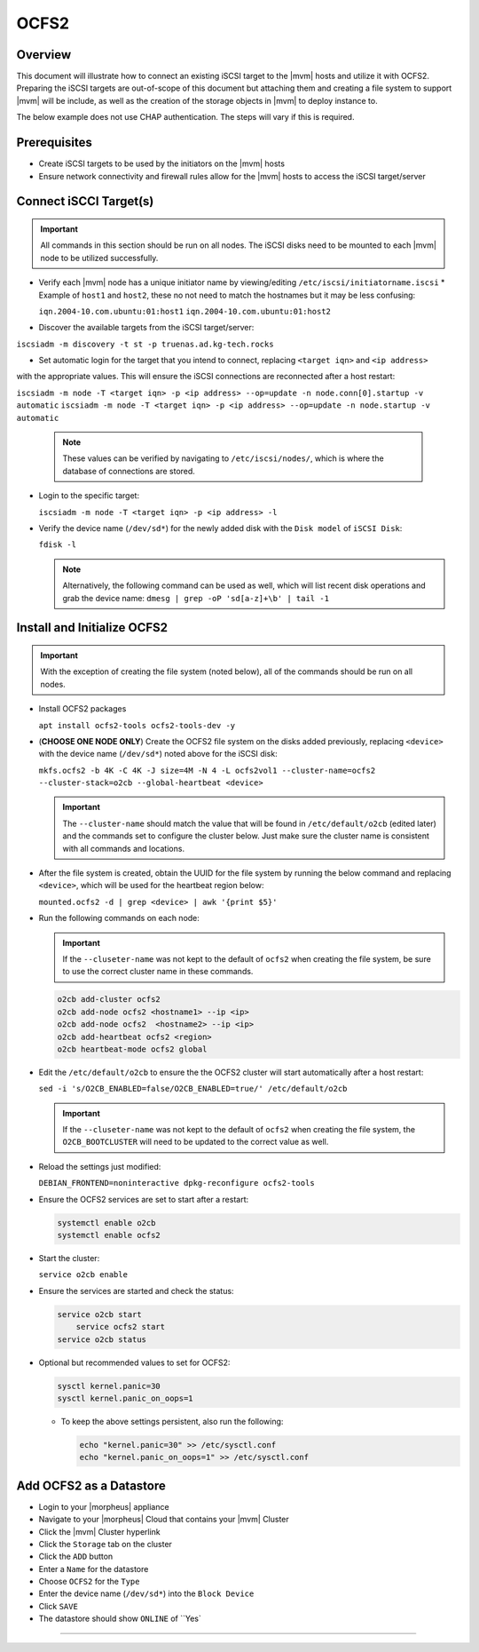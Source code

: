 .. _ocfs2:

OCFS2
-----

Overview
^^^^^^^^

This document will illustrate how to connect an existing iSCSI target to the |mvm| hosts and utilize it with OCFS2.
Preparing the iSCSI targets are out-of-scope of this document but attaching them and creating a file system to support
|mvm| will be include, as well as the creation of the storage objects in |mvm| to deploy instance to.

The below example does not use CHAP authentication.  The steps will vary if this is required.

Prerequisites
^^^^^^^^^^^^^

* Create iSCSI targets to be used by the initiators on the |mvm| hosts
* Ensure network connectivity and firewall rules allow for the |mvm| hosts to access the iSCSI target/server

Connect iSCCI Target(s)
^^^^^^^^^^^^^^^^^^^^^^^

.. important::
  All commands in this section should be run on all nodes.  The iSCSI disks need to be mounted to each |mvm| node to be
  utilized successfully.

* Verify each |mvm| node has a unique initiator name by viewing/editing ``/etc/iscsi/initiatorname.iscsi``
  * Example of ``host1`` and ``host2``, these no not need to match the hostnames but it may be less confusing:

  ``iqn.2004-10.com.ubuntu:01:host1``  
  ``iqn.2004-10.com.ubuntu:01:host2``

* Discover the available targets from the iSCSI target/server:

``iscsiadm -m discovery -t st -p truenas.ad.kg-tech.rocks``

* Set automatic login for the target that you intend to connect, replacing ``<target iqn>`` and ``<ip address>``
with the appropriate values.  This will ensure the iSCSI connections are reconnected after a host restart:

``iscsiadm -m node -T <target iqn> -p <ip address> --op=update -n node.conn[0].startup -v automatic``
``iscsiadm -m node -T <target iqn> -p <ip address> --op=update -n node.startup -v automatic``

  .. note::
    These values can be verified by navigating to ``/etc/iscsi/nodes/``, which is where the database of connections
    are stored.
  
* Login to the specific target:

  ``iscsiadm -m node -T <target iqn> -p <ip address> -l`` 

* Verify the device name (``/dev/sd*``) for the newly added disk with the ``Disk model`` of ``iSCSI Disk``: 

  ``fdisk -l``

  .. note::
    Alternatively, the following command can be used as well, which will list recent disk operations and grab the device name:
    ``dmesg | grep -oP 'sd[a-z]+\b' | tail -1``

Install and Initialize OCFS2
^^^^^^^^^^^^^^^^^^^^^^^^^^^^

.. important::
  With the exception of creating the file system (noted below), all of the commands should be run on all nodes.

* Install OCFS2 packages
  
  ``apt install ocfs2-tools ocfs2-tools-dev -y``

* (**CHOOSE ONE NODE ONLY**) Create the OCFS2 file system on the disks added previously, replacing ``<device>`` with
  the device name (``/dev/sd*``) noted above for the iSCSI disk:

  ``mkfs.ocfs2 -b 4K -C 4K -J size=4M -N 4 -L ocfs2vol1 --cluster-name=ocfs2 --cluster-stack=o2cb --global-heartbeat <device>``

  .. important::
    The ``--cluster-name`` should match the value that will be found in ``/etc/default/o2cb`` (edited later) and the commands
    set to configure the cluster below.  Just make sure the cluster name is consistent with all commands and locations.

* After the file system is created, obtain the UUID for the file system by running the below command and replacing ``<device>``,
  which will be used for the heartbeat region below:
  
  ``mounted.ocfs2 -d | grep <device> | awk '{print $5}'``

* Run the following commands on each node:
  
  .. ::note::
    Alternatively, they can be ran on one node but make sure to copy ``/etc/ocfs2/cluster.conf`` from that node to all others

  .. important::
    If the ``--cluseter-name`` was not kept to the default of ``ocfs2`` when creating the file system, be sure to use the correct
    cluster name in these commands.

  .. ::important::
    The hostnames used in the ``o2cb add-node`` commands **MUST** match the hostnames of the |mvm| nodes when checking ``hostname``

  .. code-block:: bash
  
    o2cb add-cluster ocfs2
    o2cb add-node ocfs2 <hostname1> --ip <ip>
    o2cb add-node ocfs2  <hostname2> --ip <ip>
    o2cb add-heartbeat ocfs2 <region>
    o2cb heartbeat-mode ocfs2 global

* Edit the ``/etc/default/o2cb`` to ensure the the OCFS2 cluster will start automatically after a host restart:
  
  ``sed -i 's/O2CB_ENABLED=false/O2CB_ENABLED=true/' /etc/default/o2cb``

  .. important::
    If the ``--cluseter-name`` was not kept to the default of ``ocfs2`` when creating the file system, the ``O2CB_BOOTCLUSTER``
    will need to be updated to the correct value as well.

* Reload the settings just modified:
  
  ``DEBIAN_FRONTEND=noninteractive dpkg-reconfigure ocfs2-tools``

* Ensure the OCFS2 services are set to start after a restart:
  
  .. code-block:: bash
    
    systemctl enable o2cb
    systemctl enable ocfs2

* Start the cluster:
  
  ``service o2cb enable``

* Ensure the services are started and check the status:

  .. code-block:: bash

    service o2cb start
	service ocfs2 start
    service o2cb status

* Optional but recommended values to set for OCFS2:
  
  .. code-block:: bash

    sysctl kernel.panic=30
    sysctl kernel.panic_on_oops=1

  * To keep the above settings persistent, also run the following:

    .. code-block:: bash
      
      echo "kernel.panic=30" >> /etc/sysctl.conf
      echo "kernel.panic_on_oops=1" >> /etc/sysctl.conf

Add OCFS2 as a Datastore
^^^^^^^^^^^^^^^^^^^^^^^^

* Login to your |morpheus| appliance
* Navigate to your |morpheus| Cloud that contains your |mvm| Cluster
* Click the |mvm| Cluster hyperlink
* Click the ``Storage`` tab on the cluster
* Click the ``ADD`` button
* Enter a ``Name`` for the datastore
* Choose ``OCFS2`` for the ``Type``
* Enter the device name (``/dev/sd*``) into the ``Block Device``
* Click ``SAVE``
* The datastore should show ``ONLINE`` of ``Yes`

`````